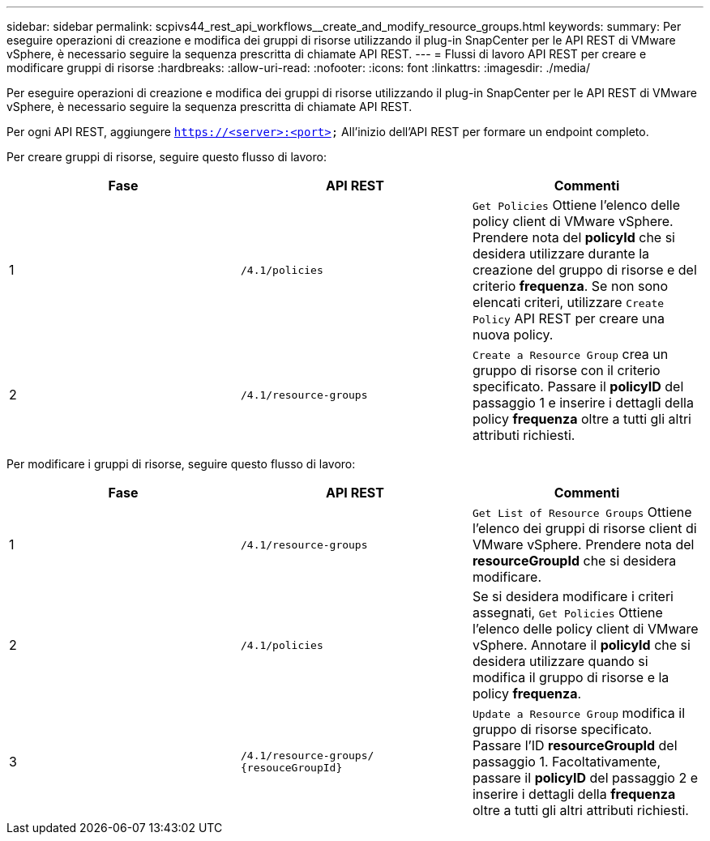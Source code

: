 ---
sidebar: sidebar 
permalink: scpivs44_rest_api_workflows__create_and_modify_resource_groups.html 
keywords:  
summary: Per eseguire operazioni di creazione e modifica dei gruppi di risorse utilizzando il plug-in SnapCenter per le API REST di VMware vSphere, è necessario seguire la sequenza prescritta di chiamate API REST. 
---
= Flussi di lavoro API REST per creare e modificare gruppi di risorse
:hardbreaks:
:allow-uri-read: 
:nofooter: 
:icons: font
:linkattrs: 
:imagesdir: ./media/


[role="lead"]
Per eseguire operazioni di creazione e modifica dei gruppi di risorse utilizzando il plug-in SnapCenter per le API REST di VMware vSphere, è necessario seguire la sequenza prescritta di chiamate API REST.

Per ogni API REST, aggiungere `https://<server>:<port>` All'inizio dell'API REST per formare un endpoint completo.

Per creare gruppi di risorse, seguire questo flusso di lavoro:

|===
| Fase | API REST | Commenti 


| 1 | `/4.1/policies` | `Get Policies` Ottiene l'elenco delle policy client di VMware vSphere.
Prendere nota del *policyId* che si desidera utilizzare durante la creazione del gruppo di risorse e del criterio *frequenza*.
Se non sono elencati criteri, utilizzare `Create Policy` API REST per creare una nuova policy. 


| 2 | `/4.1/resource-groups` | `Create a Resource Group` crea un gruppo di risorse con il criterio specificato.
Passare il *policyID* del passaggio 1 e inserire i dettagli della policy *frequenza* oltre a tutti gli altri attributi richiesti. 
|===
Per modificare i gruppi di risorse, seguire questo flusso di lavoro:

|===
| Fase | API REST | Commenti 


| 1 | `/4.1/resource-groups` | `Get List of Resource Groups` Ottiene l'elenco dei gruppi di risorse client di VMware vSphere.
Prendere nota del *resourceGroupId* che si desidera modificare. 


| 2 | `/4.1/policies` | Se si desidera modificare i criteri assegnati, `Get Policies` Ottiene l'elenco delle policy client di VMware vSphere.
Annotare il *policyId* che si desidera utilizzare quando si modifica il gruppo di risorse e la policy *frequenza*. 


| 3 | `/4.1/resource-groups/
{resouceGroupId}` | `Update a Resource Group` modifica il gruppo di risorse specificato.
Passare l'ID *resourceGroupId* del passaggio 1.
Facoltativamente, passare il *policyID* del passaggio 2 e inserire i dettagli della *frequenza* oltre a tutti gli altri attributi richiesti. 
|===